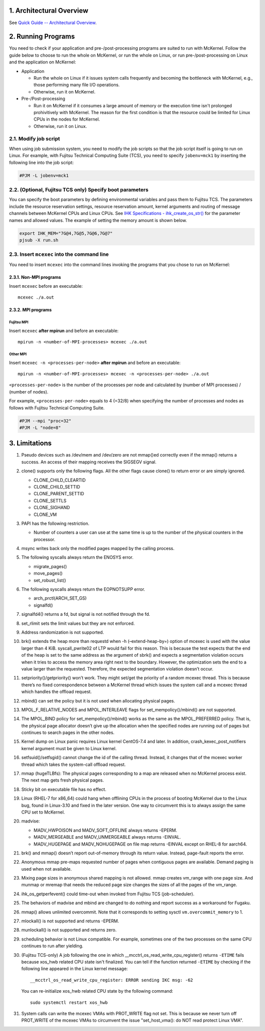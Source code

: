 .. sectnum::
   :suffix: .
   :depth: 3

Architectural Overview
======================

See `Quick Guide -- Architectural Overview <quick.html#architectural-overview>`__.

Running Programs
================

You need to check if your application and pre-/post-processing programs are suited to run with McKernel.
Follow the guide below to choose to run the whole on McKernel, or run the whole on Linux, or run pre-/post-processing on Linux and the application on McKernel:

* Application

  - Run the whole on Linux if it issues system calls frequently and becoming the bottleneck with McKernel, e.g., those performing many file I/O operations.
  - Otherwise, run it on McKernel.

* Pre-/Post-processing

  - Run it on McKernel if it consumes a large amount of memory or the execution time isn't prolonged prohivitively with McKernel. The reason for the first condition is that the resource could be limited for Linux CPUs in the nodes for McKernel.
  - Otherwise, run it on Linux.


Modify job script
-----------------

When using job submission system, you need to modify the job scripts so that the job script itself is going to run on Linux.
For example, with Fujitsu Technical Computing Suite (TCS), you need to specify ``jobenv=mck1`` by inserting the following line into the job script:

.. code-block:: none

   #PJM -L jobenv=mck1

(Optional, Fujitsu TCS only) Specify boot parameters
----------------------------------------------------

You can specify the boot parameters by defining environmental variables and pass them to Fujitsu TCS.
The parameters include the resource reservation settings, resource reservation amount, kernel arguments and routing of message channels between McKernel CPUs and Linux CPUs.
See `IHK Specifications - ihk_create_os_str() <spec/ihk.html>`__ for the parameter names and allowed values.
The example of setting the memory amount is shown below.

.. code-block:: none

   export IHK_MEM="7G@4,7G@5,7G@6,7G@7"
   pjsub -X run.sh

Insert ``mcexec`` into the command line
---------------------------------------

You need to insert ``mcexec`` into the command lines invoking the programs that you chose to run on McKernel:

Non-MPI programs
~~~~~~~~~~~~~~~~

Insert ``mcexec`` before an executable:

::

   mcexec ./a.out

MPI programs
~~~~~~~~~~~~

Fujitsu MPI
'''''''''''

Insert ``mcexec`` **after mpirun** and before an
executable:

::

   mpirun -n <number-of-MPI-processes> mcexec ./a.out

Other MPI
'''''''''

Insert ``mcexec -n <processes-per-node>`` **after mpirun** and before an
executable:

::

   mpirun -n <number-of-MPI-processes> mcexec -n <processes-per-node> ./a.out

``<processes-per-node>`` is the number of the processes per node and
calculated by (number of MPI processes) / (number of nodes).

For example, ``<processes-per-node>`` equals to 4 (=32/8) when
specifying the number of processes and nodes as follows with
Fujitsu Technical Computing Suite.

.. code-block:: none

   #PJM --mpi "proc=32"
   #PJM -L "node=8"

Limitations
===========

1.  Pseudo devices such as /dev/mem and /dev/zero are not mmap()ed
    correctly even if the mmap() returns a success. An access of their
    mapping receives the SIGSEGV signal.

2.  clone() supports only the following flags. All the other flags cause
    clone() to return error or are simply ignored.

    -  CLONE_CHILD_CLEARTID
    -  CLONE_CHILD_SETTID
    -  CLONE_PARENT_SETTID
    -  CLONE_SETTLS
    -  CLONE_SIGHAND
    -  CLONE_VM

3.  PAPI has the following restriction.

    -  Number of counters a user can use at the same time is up to the
       number of the physical counters in the processor.

4.  msync writes back only the modified pages mapped by the calling
    process.

5.  The following syscalls always return the ENOSYS error.

    -  migrate_pages()
    -  move_pages()
    -  set_robust_list()

6.  The following syscalls always return the EOPNOTSUPP error.

    -  arch_prctl(ARCH_SET_GS)
    -  signalfd()

7.  signalfd4() returns a fd, but signal is not notified through the fd.

8.  set_rlimit sets the limit values but they are not enforced.

9.  Address randomization is not supported.

10. brk() extends the heap more than requestd when -h (–extend-heap-by=)
    option of mcexec is used with the value larger than 4 KiB.
    syscall_pwrite02 of LTP would fail for this reason. This is because
    the test expects that the end of the heap is set to the same address
    as the argument of sbrk() and expects a segmentation violation
    occurs when it tries to access the memory area right next to the
    boundary. However, the optimization sets the end to a value larger
    than the requested. Therefore, the expected segmentation violation
    doesn’t occur.

11. setpriority()/getpriority() won’t work. They might set/get the
    priority of a random mcexec thread. This is because there’s no fixed
    correspondence between a McKernel thread which issues the system
    call and a mcexec thread which handles the offload request.

12. mbind() can set the policy but it is not used when allocating
    physical pages.

13. MPOL_F_RELATIVE_NODES and MPOL_INTERLEAVE flags for
    set_mempolicy()/mbind() are not supported.

14. The MPOL_BIND policy for set_mempolicy()/mbind() works as the same
    as the MPOL_PREFERRED policy. That is, the physical page allocator
    doesn’t give up the allocation when the specified nodes are running
    out of pages but continues to search pages in the other nodes.

15. Kernel dump on Linux panic requires Linux kernel CentOS-7.4 and
    later. In addition, crash_kexec_post_notifiers kernel argument must
    be given to Linux kernel.

16. setfsuid()/setfsgid() cannot change the id of the calling thread.
    Instead, it changes that of the mcexec worker thread which takes the
    system-call offload request.

17. mmap (hugeTLBfs): The physical pages corresponding to a map are
    released when no McKernel process exist. The next map gets fresh
    physical pages.

18. Sticky bit on executable file has no effect.

19. Linux (RHEL-7 for x86_64) could hang when offlining CPUs in the
    process of booting McKernel due to the Linux bug, found in
    Linux-3.10 and fixed in the later version. One way to circumvent
    this is to always assign the same CPU set to McKernel.

20. madvise:

    -  MADV_HWPOISON and MADV_SOFT_OFFLINE always returns -EPERM.
    -  MADV_MERGEABLE and MADV_UNMERGEABLE always returns -EINVAL.
    -  MADV_HUGEPAGE and MADV_NOHUGEPAGE on file map returns -EINVAL
       except on RHEL-8 for aarch64.

21. brk() and mmap() doesn’t report out-of-memory through its return
    value. Instead, page-fault reports the error.

22. Anonymous mmap pre-maps requested number of pages when contiguous
    pages are available. Demand paging is used when not available.

23. Mixing page sizes in anonymous shared mapping is not allowed. mmap
    creates vm_range with one page size. And munmap or mremap that needs
    the reduced page size changes the sizes of all the pages of the
    vm_range.

24. ihk_os_getperfevent() could time-out when invoked from Fujitsu TCS
    (job-scheduler).

25. The behaviors of madvise and mbind are changed to do nothing and
    report success as a workaround for Fugaku.

26. mmap() allows unlimited overcommit. Note that it corresponds to
    setting sysctl ``vm.overcommit_memory`` to 1.

27. mlockall() is not supported and returns -EPERM.

28. munlockall() is not supported and returns zero.

29. scheduling behavior is not Linux compatible. For example, sometimes one of the two processes on the same CPU continues to run after yielding.

30. (Fujitsu TCS-only) A job following the one in which __mcctrl_os_read_write_cpu_register() returns ``-ETIME`` fails because xos_hwb related CPU state isn't finalized. You can tell if the function returned ``-ETIME`` by checking if the following line appeared in the Linux kernel message:

    ::

       __mcctrl_os_read_write_cpu_register: ERROR sending IKC msg: -62

    You can re-initialize xos_hwb related CPU state by the following command:

    ::

       sudo systemctl restart xos_hwb

31. System calls can write the mcexec VMAs with PROT_WRITE flag not
    set. This is because we never turn off PROT_WRITE of the mcexec
    VMAs to circumvent the issue "set_host_vma(): do NOT read protect
    Linux VMA".

